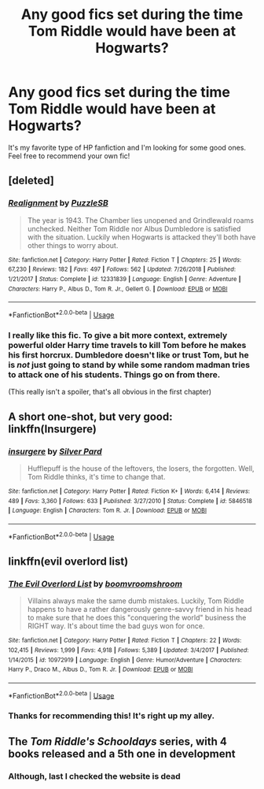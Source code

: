 #+TITLE: Any good fics set during the time Tom Riddle would have been at Hogwarts?

* Any good fics set during the time Tom Riddle would have been at Hogwarts?
:PROPERTIES:
:Author: Elizabetheva42
:Score: 8
:DateUnix: 1553844086.0
:DateShort: 2019-Mar-29
:FlairText: Request
:END:
It's my favorite type of HP fanfiction and I'm looking for some good ones. Feel free to recommend your own fic!


** [deleted]
:PROPERTIES:
:Score: 8
:DateUnix: 1553845533.0
:DateShort: 2019-Mar-29
:END:

*** [[https://www.fanfiction.net/s/12331839/1/][*/Realignment/*]] by [[https://www.fanfiction.net/u/5057319/PuzzleSB][/PuzzleSB/]]

#+begin_quote
  The year is 1943. The Chamber lies unopened and Grindlewald roams unchecked. Neither Tom Riddle nor Albus Dumbledore is satisfied with the situation. Luckily when Hogwarts is attacked they'll both have other things to worry about.
#+end_quote

^{/Site/:} ^{fanfiction.net} ^{*|*} ^{/Category/:} ^{Harry} ^{Potter} ^{*|*} ^{/Rated/:} ^{Fiction} ^{T} ^{*|*} ^{/Chapters/:} ^{25} ^{*|*} ^{/Words/:} ^{67,230} ^{*|*} ^{/Reviews/:} ^{182} ^{*|*} ^{/Favs/:} ^{497} ^{*|*} ^{/Follows/:} ^{562} ^{*|*} ^{/Updated/:} ^{7/26/2018} ^{*|*} ^{/Published/:} ^{1/21/2017} ^{*|*} ^{/Status/:} ^{Complete} ^{*|*} ^{/id/:} ^{12331839} ^{*|*} ^{/Language/:} ^{English} ^{*|*} ^{/Genre/:} ^{Adventure} ^{*|*} ^{/Characters/:} ^{Harry} ^{P.,} ^{Albus} ^{D.,} ^{Tom} ^{R.} ^{Jr.,} ^{Gellert} ^{G.} ^{*|*} ^{/Download/:} ^{[[http://www.ff2ebook.com/old/ffn-bot/index.php?id=12331839&source=ff&filetype=epub][EPUB]]} ^{or} ^{[[http://www.ff2ebook.com/old/ffn-bot/index.php?id=12331839&source=ff&filetype=mobi][MOBI]]}

--------------

*FanfictionBot*^{2.0.0-beta} | [[https://github.com/tusing/reddit-ffn-bot/wiki/Usage][Usage]]
:PROPERTIES:
:Author: FanfictionBot
:Score: 2
:DateUnix: 1553845542.0
:DateShort: 2019-Mar-29
:END:


*** I really like this fic. To give a bit more context, extremely powerful older Harry time travels to kill Tom before he makes his first horcrux. Dumbledore doesn't like or trust Tom, but he is /not/ just going to stand by while some random madman tries to attack one of his students. Things go on from there.

(This really isn't a spoiler, that's all obvious in the first chapter)
:PROPERTIES:
:Author: sadrice
:Score: 1
:DateUnix: 1553981539.0
:DateShort: 2019-Mar-31
:END:


** A short one-shot, but very good: linkffn(Insurgere)
:PROPERTIES:
:Author: bgottfried91
:Score: 4
:DateUnix: 1553878594.0
:DateShort: 2019-Mar-29
:END:

*** [[https://www.fanfiction.net/s/5846518/1/][*/insurgere/*]] by [[https://www.fanfiction.net/u/745409/Silver-Pard][/Silver Pard/]]

#+begin_quote
  Hufflepuff is the house of the leftovers, the losers, the forgotten. Well, Tom Riddle thinks, it's time to change that.
#+end_quote

^{/Site/:} ^{fanfiction.net} ^{*|*} ^{/Category/:} ^{Harry} ^{Potter} ^{*|*} ^{/Rated/:} ^{Fiction} ^{K+} ^{*|*} ^{/Words/:} ^{6,414} ^{*|*} ^{/Reviews/:} ^{489} ^{*|*} ^{/Favs/:} ^{3,360} ^{*|*} ^{/Follows/:} ^{633} ^{*|*} ^{/Published/:} ^{3/27/2010} ^{*|*} ^{/Status/:} ^{Complete} ^{*|*} ^{/id/:} ^{5846518} ^{*|*} ^{/Language/:} ^{English} ^{*|*} ^{/Characters/:} ^{Tom} ^{R.} ^{Jr.} ^{*|*} ^{/Download/:} ^{[[http://www.ff2ebook.com/old/ffn-bot/index.php?id=5846518&source=ff&filetype=epub][EPUB]]} ^{or} ^{[[http://www.ff2ebook.com/old/ffn-bot/index.php?id=5846518&source=ff&filetype=mobi][MOBI]]}

--------------

*FanfictionBot*^{2.0.0-beta} | [[https://github.com/tusing/reddit-ffn-bot/wiki/Usage][Usage]]
:PROPERTIES:
:Author: FanfictionBot
:Score: 2
:DateUnix: 1553878611.0
:DateShort: 2019-Mar-29
:END:


** linkffn(evil overlord list)
:PROPERTIES:
:Author: Sefera17
:Score: 3
:DateUnix: 1553863851.0
:DateShort: 2019-Mar-29
:END:

*** [[https://www.fanfiction.net/s/10972919/1/][*/The Evil Overlord List/*]] by [[https://www.fanfiction.net/u/5953312/boomvroomshroom][/boomvroomshroom/]]

#+begin_quote
  Villains always make the same dumb mistakes. Luckily, Tom Riddle happens to have a rather dangerously genre-savvy friend in his head to make sure that he does this "conquering the world" business the RIGHT way. It's about time the bad guys won for once.
#+end_quote

^{/Site/:} ^{fanfiction.net} ^{*|*} ^{/Category/:} ^{Harry} ^{Potter} ^{*|*} ^{/Rated/:} ^{Fiction} ^{T} ^{*|*} ^{/Chapters/:} ^{22} ^{*|*} ^{/Words/:} ^{102,415} ^{*|*} ^{/Reviews/:} ^{1,999} ^{*|*} ^{/Favs/:} ^{4,918} ^{*|*} ^{/Follows/:} ^{5,389} ^{*|*} ^{/Updated/:} ^{3/4/2017} ^{*|*} ^{/Published/:} ^{1/14/2015} ^{*|*} ^{/id/:} ^{10972919} ^{*|*} ^{/Language/:} ^{English} ^{*|*} ^{/Genre/:} ^{Humor/Adventure} ^{*|*} ^{/Characters/:} ^{Harry} ^{P.,} ^{Draco} ^{M.,} ^{Albus} ^{D.,} ^{Tom} ^{R.} ^{Jr.} ^{*|*} ^{/Download/:} ^{[[http://www.ff2ebook.com/old/ffn-bot/index.php?id=10972919&source=ff&filetype=epub][EPUB]]} ^{or} ^{[[http://www.ff2ebook.com/old/ffn-bot/index.php?id=10972919&source=ff&filetype=mobi][MOBI]]}

--------------

*FanfictionBot*^{2.0.0-beta} | [[https://github.com/tusing/reddit-ffn-bot/wiki/Usage][Usage]]
:PROPERTIES:
:Author: FanfictionBot
:Score: 1
:DateUnix: 1553863865.0
:DateShort: 2019-Mar-29
:END:


*** Thanks for recommending this! It's right up my alley.
:PROPERTIES:
:Author: Elizabetheva42
:Score: 1
:DateUnix: 1553886911.0
:DateShort: 2019-Mar-29
:END:


** The /Tom Riddle's Schooldays/ series, with 4 books released and a 5th one in development
:PROPERTIES:
:Author: LovelyClaire
:Score: 2
:DateUnix: 1553866688.0
:DateShort: 2019-Mar-29
:END:

*** Although, last I checked the website is dead
:PROPERTIES:
:Author: Lakas1236547
:Score: 1
:DateUnix: 1553876681.0
:DateShort: 2019-Mar-29
:END:
